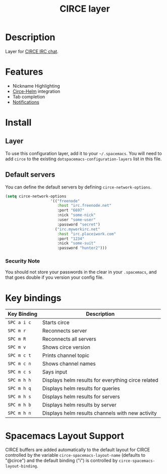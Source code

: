#+TITLE: CIRCE layer

* Table of Contents                                         :TOC_4_gh:noexport:
- [[#description][Description]]
- [[#features][Features]]
- [[#install][Install]]
  - [[#layer][Layer]]
  - [[#default-servers][Default servers]]
    - [[#security-note][Security Note]]
- [[#key-bindings][Key bindings]]
- [[#spacemacs-layout-support][Spacemacs Layout Support]]

* Description
Layer for [[http://www.emacswiki.org/emacs/Circe][CIRCE IRC chat]]. 

* Features

- Nickname Highlighting
- [[https://github.com/lesharris/helm-circe][Circe-Helm]] integration
- Tab completion
- [[https://github.com/eqyiel/circe-notifications][Notifications]]

* Install
** Layer
To use this configuration layer, add it to your =~/.spacemacs=. You will need to
add =circe= to the existing =dotspacemacs-configuration-layers= list in this
file.

** Default servers
You can define the default servers by defining =circe-network-options=.

#+BEGIN_SRC emacs-lisp
(setq circe-network-options
                    '(("freenode"
                       :host "irc.freenode.net"
                       :port "6697"
                       :nick "some-nick"
                       :user "some-user"
                       :password "secret")
                      ("irc.myworkirc.net"
                       :host "irc.placeiwork.com"
                       :port "1234"
                       :nick "some-suit"
                       :password "hunter2")))
#+END_SRC

*** Security Note

You should not store your passwords in the clear in your =.spacemacs=, and that
goes double if you version your config file. 

* Key bindings

| Key Binding | Description                                        |
|-------------+----------------------------------------------------|
| ~SPC a i c~ | Starts circe                                       |
| ~SPC m r~   | Reconnects server                                  |
| ~SPC m R~   | Reconnects all servers                             |
| ~SPC m v~   | Shows circe version                                |
| ~SPC m c t~ | Prints channel topic                               |
| ~SPC m c n~ | Shows channel names                                |
| ~SPC m c s~ | Says input                                         |
| ~SPC m h h~ | Displays helm results for everything circe related |
| ~SPC m h q~ | Displays helm results for queries                  |
| ~SPC m h s~ | Displays helm results for servers                  |
| ~SPC m h b~ | Displays helm results by server                    |
| ~SPC m h n~ | Displays helm results channels with new activity   |

* Spacemacs Layout Support
CIRCE buffers are added automatically to the default layout for CIRCE controlled by
the variable ~circe-spacemacs-layout-name~ (defaults to "@circe") and the default
binding ("i") is controlled by ~circe-spacemacs-layout-binding~. 


